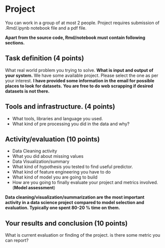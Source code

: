 * Project

  You can work in a group of at most 2 people. Project requires submission of  .Rmd/.ipynb notebook  file  and a pdf file.

*Apart from the source code, Rmd/notebook must contain following sections.*


** Task definition (4 points) 
What real world problem you trying to solve. *What is input and output of your system.*
We have some available project. Please select the one as per your interest.
*I have  provided some information in the email for possible places to look for datasets.*
*You are free to do web scrapping if desired datasets is not there.*

** Tools and infrastructure. (4 points) 
- What tools, libraries and language you used.
- What kind of pre processing you did in the data and why?

** Activity/evaluation (10 points) 
- Data Cleaning activity
- What you did about missing values
- Data Visualization/summary
- What kind of hypothesis you tested to find useful predictor.
- What kind of feature engineering you have to do
- What kind of model you are going to build
- How are you going to finally evaluate your project and metrics involved.(*Model assessment*)

*Data cleaning/visualization/summarization are the most important activity in a  data science project*
*compared to model selection and evaluation. Typically one spent 80-20 % time on them.*
** Your results and conclusion (10 points) 
  What is current evaluation or finding of the project. is there some metric you can report?
 






